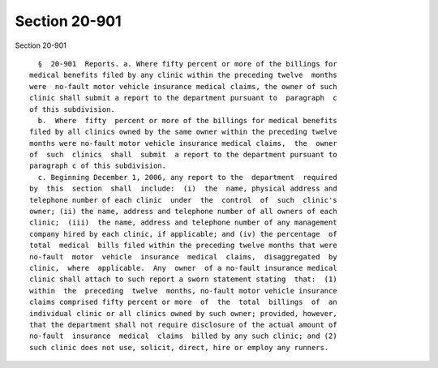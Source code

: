 Section 20-901
==============

Section 20-901 ::    
        
     
        §  20-901  Reports. a. Where fifty percent or more of the billings for
      medical benefits filed by any clinic within the preceding twelve  months
      were  no-fault motor vehicle insurance medical claims, the owner of such
      clinic shall submit a report to the department pursuant to  paragraph  c
      of this subdivision.
        b.  Where  fifty  percent or more of the billings for medical benefits
      filed by all clinics owned by the same owner within the preceding twelve
      months were no-fault motor vehicle insurance medical claims,  the  owner
      of  such  clinics  shall  submit  a report to the department pursuant to
      paragraph c of this subdivision.
        c. Beginning December 1, 2006, any report to the  department  required
      by  this  section  shall  include:  (i)  the  name, physical address and
      telephone number of each clinic  under  the  control  of  such  clinic's
      owner; (ii) the name, address and telephone number of all owners of each
      clinic;  (iii)  the name, address and telephone number of any management
      company hired by each clinic, if applicable; and (iv) the percentage  of
      total  medical  bills filed within the preceding twelve months that were
      no-fault  motor  vehicle  insurance  medical  claims,  disaggregated  by
      clinic,  where  applicable.  Any  owner  of a no-fault insurance medical
      clinic shall attach to such report a sworn statement stating  that:  (1)
      within  the  preceding  twelve  months, no-fault motor vehicle insurance
      claims comprised fifty percent or more  of  the  total  billings  of  an
      individual clinic or all clinics owned by such owner; provided, however,
      that the department shall not require disclosure of the actual amount of
      no-fault  insurance  medical  claims  billed by any such clinic; and (2)
      such clinic does not use, solicit, direct, hire or employ any runners.
    
    
    
    
    
    
    